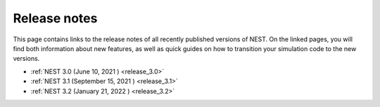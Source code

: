 .. _release_notes:

Release notes
=============

This page contains links to the release notes of all recently
published versions of NEST. On the linked pages, you will find both
information about new features, as well as quick guides on how to
transition your simulation code to the new versions.

* :ref:`NEST 3.0 (June 10, 2021 ) <release_3.0>`
* :ref:`NEST 3.1 (September 15, 2021 ) <release_3.1>`
* :ref:`NEST 3.2 (January 21, 2022 ) <release_3.2>`
